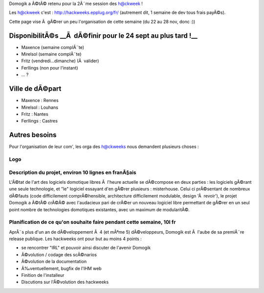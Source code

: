 Domogik a Ã©tÃ© retenu pour la 2Ã¨me session des h@ckweek !

Les h@ckweek c'est : http://hackweeks.epplug.org/fr/
(autrement dit, 1 semaine de dev tous frais payÃ©s).

Cette page vise Ã  gÃ©rer un peu l'organisation de cette semaine (du 22 au 28 nov, donc :))

***************************************************************
DisponibilitÃ©s __Ã  dÃ©finir pour le 24 sept au plus tard !__
***************************************************************


* Maxence (semaine complÃ¨te)
* Mirelsol (semaine complÃ¨te)
* Fritz (vendredi...dimanche) (Ã  valider)
* Ferllings (non pour l'instant)
* ... ?

*****************
Ville de dÃ©part
*****************


* Maxence : Rennes
* Mirelsol : Louhans
* Fritz : Nantes
* Ferllings : Castres

****************
Autres besoins 
****************


Pour l'organisation de leur com', les orga des h@ckweeks nous demandent plusieurs choses :

Logo
=====



Description du projet, environ 10 lignes en franÃ§ais
======================================================


L'Ã©tat de l'art des logiciels domotique libres Ã  l'heure actuelle se dÃ©compose en deux parties : les logiciels gÃ©rant une seule technologie, et "le" logiciel essayant d'en gÃ©rer plusieurs : misterhouse. Celui ci prÃ©sentant de nombreux dÃ©fauts (code difficilement comprÃ©hensible, architecture difficilement modulable, design 'Ã  revoir'), le projet Domogik a Ã©tÃ© crÃ©Ã© avec l'audacieux pari de crÃ©er un nouveau logiciel libre permettant de gÃ©rer en un seul point nombre de technologies domotiques existantes, avec un maximum de modularitÃ©.


Planification de ce qu'on souhaite faire pendant cette semaine, 10l fr
=======================================================================


AprÃ¨s plus d'un an de dÃ©veloppement Ã  4 (et mÃªme 5) dÃ©veloppeurs, Domogik est Ã  l'aube de sa premiÃ¨re release publique.
Les hackweeks ont pour but au moins 4 points :

* se rencontrer "IRL" et pouvoir ainsi discuter de l'avenir Domogik
* Ã©volution / codage des scÃ©narios
* Ã©volution de la documentation
* Ã‰ventuellement, bugfix de l'IHM web
* Finition de l'installeur
* Discutions sur l'Ã©volution des hackweeks